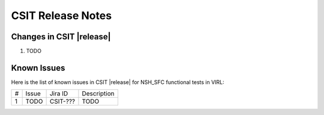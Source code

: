CSIT Release Notes
==================

Changes in CSIT |release|
-------------------------

#. TODO

Known Issues
------------

Here is the list of known issues in CSIT |release| for NSH_SFC functional tests in VIRL:

+---+-------------------------------------------------+----------+------------------------------------------------------+
| # | Issue                                           | Jira ID  | Description                                          |
+---+-------------------------------------------------+----------+------------------------------------------------------+
| 1 | TODO                                            | CSIT-??? | TODO                                                 |
+---+-------------------------------------------------+----------+------------------------------------------------------+
